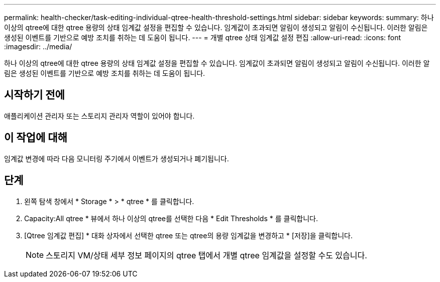 ---
permalink: health-checker/task-editing-individual-qtree-health-threshold-settings.html 
sidebar: sidebar 
keywords:  
summary: 하나 이상의 qtree에 대한 qtree 용량의 상태 임계값 설정을 편집할 수 있습니다. 임계값이 초과되면 알림이 생성되고 알림이 수신됩니다. 이러한 알림은 생성된 이벤트를 기반으로 예방 조치를 취하는 데 도움이 됩니다. 
---
= 개별 qtree 상태 임계값 설정 편집
:allow-uri-read: 
:icons: font
:imagesdir: ../media/


[role="lead"]
하나 이상의 qtree에 대한 qtree 용량의 상태 임계값 설정을 편집할 수 있습니다. 임계값이 초과되면 알림이 생성되고 알림이 수신됩니다. 이러한 알림은 생성된 이벤트를 기반으로 예방 조치를 취하는 데 도움이 됩니다.



== 시작하기 전에

애플리케이션 관리자 또는 스토리지 관리자 역할이 있어야 합니다.



== 이 작업에 대해

임계값 변경에 따라 다음 모니터링 주기에서 이벤트가 생성되거나 폐기됩니다.



== 단계

. 왼쪽 탐색 창에서 * Storage * > * qtree * 를 클릭합니다.
. Capacity:All qtree * 뷰에서 하나 이상의 qtree를 선택한 다음 * Edit Thresholds * 를 클릭합니다.
. [Qtree 임계값 편집] * 대화 상자에서 선택한 qtree 또는 qtree의 용량 임계값을 변경하고 * [저장]을 클릭합니다.
+
[NOTE]
====
스토리지 VM/상태 세부 정보 페이지의 qtree 탭에서 개별 qtree 임계값을 설정할 수도 있습니다.

====

